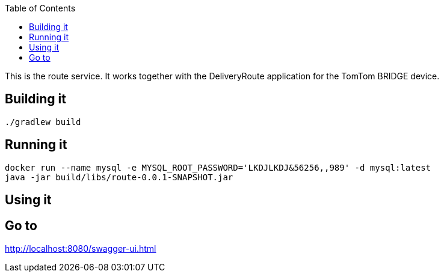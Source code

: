 :spring_version: current
:toc:
:project_id: route
:spring_version: current
:spring_boot_version: 2.0.3.RELEASE
:icons: font
:source-highlighter: prettify

This is the route service. It works together with the DeliveryRoute application for the TomTom
BRIDGE device.

== Building it

----
./gradlew build
----

== Running it

----
docker run --name mysql -e MYSQL_ROOT_PASSWORD='LKDJLKDJ&56256,,989' -d mysql:latest
java -jar build/libs/route-0.0.1-SNAPSHOT.jar
----

== Using it

Go to 
----
http://localhost:8080/swagger-ui.html
----
